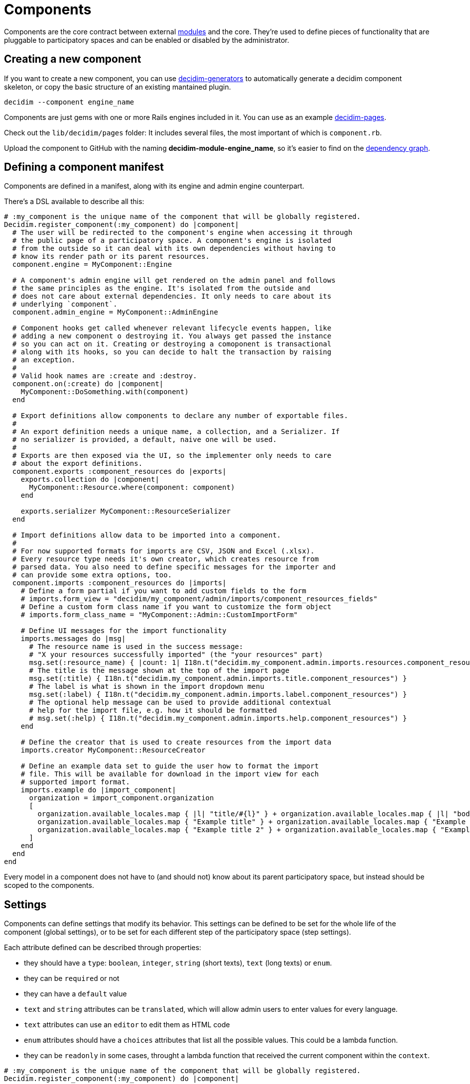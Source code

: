 = Components

Components are the core contract between external xref:develop:modules.adoc[modules] and the core. They're used to define pieces of functionality that are pluggable to participatory spaces and can be enabled or disabled by the administrator.

== Creating a new component

If you want to create a new component, you can use https://github.com/decidim/decidim/tree/develop/decidim-generators[decidim-generators] to
automatically generate a decidim component skeleton, or copy the basic structure
of an existing mantained plugin.

[source,console]
----
decidim --component engine_name
----

Components are just gems with one or more Rails engines included in it. You can use as an example https://github.com/decidim/decidim/tree/develop/decidim-pages[decidim-pages].

Check out the `lib/decidim/pages` folder: It includes several files, the most important of which is `component.rb`.

Upload the component to GitHub with the naming *decidim-module-engine_name*, so it's easier to find on the https://github.com/decidim/decidim/network/dependents[dependency graph].

== Defining a component manifest

Components are defined in a manifest, along with its engine and admin engine counterpart.

There's a DSL available to describe all this:

[source,ruby]
----
# :my_component is the unique name of the component that will be globally registered.
Decidim.register_component(:my_component) do |component|
  # The user will be redirected to the component's engine when accessing it through
  # the public page of a participatory space. A component's engine is isolated
  # from the outside so it can deal with its own dependencies without having to
  # know its render path or its parent resources.
  component.engine = MyComponent::Engine

  # A component's admin engine will get rendered on the admin panel and follows
  # the same principles as the engine. It's isolated from the outside and
  # does not care about external dependencies. It only needs to care about its
  # underlying `component`.
  component.admin_engine = MyComponent::AdminEngine

  # Component hooks get called whenever relevant lifecycle events happen, like
  # adding a new component o destroying it. You always get passed the instance
  # so you can act on it. Creating or destroying a comoponent is transactional
  # along with its hooks, so you can decide to halt the transaction by raising
  # an exception.
  #
  # Valid hook names are :create and :destroy.
  component.on(:create) do |component|
    MyComponent::DoSomething.with(component)
  end

  # Export definitions allow components to declare any number of exportable files.
  #
  # An export definition needs a unique name, a collection, and a Serializer. If
  # no serializer is provided, a default, naive one will be used.
  #
  # Exports are then exposed via the UI, so the implementer only needs to care
  # about the export definitions.
  component.exports :component_resources do |exports|
    exports.collection do |component|
      MyComponent::Resource.where(component: component)
    end

    exports.serializer MyComponent::ResourceSerializer
  end

  # Import definitions allow data to be imported into a component.
  #
  # For now supported formats for imports are CSV, JSON and Excel (.xlsx).
  # Every resource type needs it's own creator, which creates resource from
  # parsed data. You also need to define specific messages for the importer and
  # can provide some extra options, too.
  component.imports :component_resources do |imports|
    # Define a form partial if you want to add custom fields to the form
    # imports.form_view = "decidim/my_component/admin/imports/component_resources_fields"
    # Define a custom form class name if you want to customize the form object
    # imports.form_class_name = "MyComponent::Admin::CustomImportForm"

    # Define UI messages for the import functionality
    imports.messages do |msg|
      # The resource name is used in the success message:
      # "X your resources successfully imported" (the "your resources" part)
      msg.set(:resource_name) { |count: 1| I18n.t("decidim.my_component.admin.imports.resources.component_resources", count: count) }
      # The title is the message shown at the top of the import page
      msg.set(:title) { I18n.t("decidim.my_component.admin.imports.title.component_resources") }
      # The label is what is shown in the import dropdown menu
      msg.set(:label) { I18n.t("decidim.my_component.admin.imports.label.component_resources") }
      # The optional help message can be used to provide additional contextual
      # help for the import file, e.g. how it should be formatted
      # msg.set(:help) { I18n.t("decidim.my_component.admin.imports.help.component_resources") }
    end

    # Define the creator that is used to create resources from the import data
    imports.creator MyComponent::ResourceCreator

    # Define an example data set to guide the user how to format the import
    # file. This will be available for download in the import view for each
    # supported import format.
    imports.example do |import_component|
      organization = import_component.organization
      [
        organization.available_locales.map { |l| "title/#{l}" } + organization.available_locales.map { |l| "body/#{l}" },
        organization.available_locales.map { "Example title" } + organization.available_locales.map { "Example body" },
        organization.available_locales.map { "Example title 2" } + organization.available_locales.map { "Example body 2" },
      ]
    end
  end
end
----

Every model in a component does not have to (and should not) know about its parent participatory space, but instead should be scoped to the components.

== Settings

Components can define settings that modify its behavior. This settings can be defined to be set for the whole life of the component (global settings), or to be set for each different step of the participatory space (step settings).

Each attribute defined can be described through properties:

* they should have a `type`: `boolean`, `integer`, `string` (short texts), `text` (long texts) or `enum`.
* they can be `required` or not
* they can have a `default` value
* `text` and `string` attributes can be `translated`, which will allow admin users to enter values for every language.
* `text` attributes can use an `editor` to edit them as HTML code
* `enum` attributes should have a `choices` attributes that list all the possible values. This could be a lambda function.
* they can be `readonly` in some cases, throught a lambda function that received the current component within the `context`.

[source,ruby]
----
# :my_component is the unique name of the component that will be globally registered.
Decidim.register_component(:my_component) do |component|
  ...

  component.settings(:global) do |settings|
    settings.attribute :a_boolean_setting, type: :boolean, default: true
    settings.attribute :an_enum_setting, type: :enum, default: "all", choices: %w(all one none)
  end

  component.settings(:step) do |settings|
    settings.attribute :a_text_setting, type: :text, default: false, required: true, translated: true, editor: true
    settings.attribute :a_lambda_enum_setting, type: :enum, default: "all", choices: -> { SomeClass.enum_options }
    settings.attribute :a_readonly_setting, type: :string, readonly: ->(context) { SomeClass.readonly?(context[:component]) }
  end

  ...
end
----

Each setting should have one or more translation texts related for the admin zone:

* `decidim.components.[component_name].settings.[global|step].[attribute_name]`: Admin label for the setting.
* `decidim.components.[component_name].settings.[global|step].[attribute_name]_help`: Additional text with help for the setting use.
* `decidim.components.[component_name].settings.[global|step].[attribute_name]_readonly`: Additional text for the setting when it is readonly.

== Fixtures

This sections explains how to add dummy content to a development application.

=== Proposals example

. In decidim-proposals open `lib/decidim/proposals/component.rb`.
. Find the `+component.seeds do...+` block.
. Create your dummy content as if you were in a `db/seed.rb` script.

=== Tips and Tricks

* Take advantage of the Faker gem, already in decidim.
* If you need content for i18n fields, you can use https://github.com/decidim/decidim/blob/develop/decidim-core/lib/decidim/faker/localized.rb[Localizaed], which uses `Faker` internally.

== Assets

In order to attach the new component assets to Webpacker configuration, you need to follow a few steps. We are considering two scenarios:

- while the component is being developed, where changes in Webpacker configuration should be done in the development for simplicity
- once the component has been completed, change the Webpacker templates for the app generators

In both cases, changes are the same:

1. Add the new component `app/packs` folder to webpacker.yml
2. Add the new entrypoints of the component to `config/webpack/custom.js`

=== Updating the development application

While the component is being developed, it'll be simpler and faster to update Webpacker configuration inside the development app. The new component `app/packs` folder needs to be added to the list of paths that Webpack will use to look for assets.

Also, components might have one or many entrypoints (for CSSs and javascripts) and images. These entrypoints need to be manually added to `config/webpack/custom.js`. **Any change in both files** requires to restart `webpack-dev-server` process.

Take into account that generating a new development application **overwrites** Webpacker configuration so these changes might be overwriten. That's why it's necessary, once the changes are stable enough, to update the generators files.

=== Updating Webpacker configuration for the generators

Decidim webpacker configuration lives in `decidim-core/lib/decidim/webpacker`. Any change performed in the development app should be replicated in these files.

Also, any npm package added to package.json should be replicated in Decidim package.json file.

=== Updating the design app

These changes should also be translated to the design app `config/webpacker.yml` and `config/webpack/custom.js` files. And if there are changes in the npm packages, these should be moved to.
